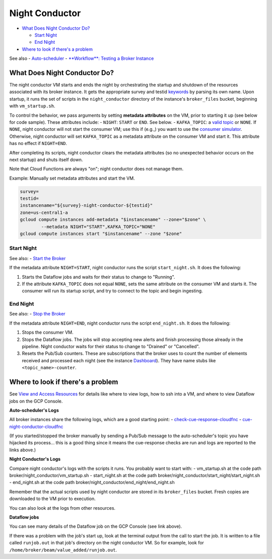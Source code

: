 Night Conductor
===============

-  `What Does Night Conductor Do? <night-conductor.md>`__

   -  `Start Night <#start-night>`__
   -  `End Night <#end-night>`__

-  `Where to look if there's a
   problem <#where-to-look-if-theres-a-problem>`__

See also - `Auto-scheduler <auto-scheduler.md>`__ - `**Workflow**:
Testing a Broker
Instance <../run-a-broker-instance/test-an-instance.md>`__

What Does Night Conductor Do?
-----------------------------

The night conductor VM starts and ends the night by orchestrating the
startup and shutdown of the resources associated with its broker
instance. It gets the appropriate survey and testid
`keywords <broker-instance-keywords.md>`__ by parsing its own name. Upon
startup, it runs the set of scripts in the ``night_conductor`` directory
of the instance's ``broker_files`` bucket, beginning with
``vm_startup.sh``.

To control the behavior, we pass arguments by setting **metadata
attributes** on the VM, prior to starting it up (see below for code
sample). These attributes include: - ``NIGHT``: ``START`` or ``END``.
See below. - ``KAFKA_TOPIC``: a `valid
topic <../run-a-broker-instance/run-broker.md#kafka-topic-syntax>`__ or
``NONE``. If ``NONE``, night conductor will not start the consumer VM;
use this if (e.g.,) you want to use the `consumer
simulator <../run-a-broker-instance/consumer-simulator.md>`__.
Otherwise, night conductor will set ``KAFKA_TOPIC`` as a metadata
attribute on the consumer VM and start it. This attribute has no effect
if ``NIGHT=END``.

After completing its scripts, night conductor clears the metadata
attributes (so no unexpected behavior occurs on the next startup) and
shuts itself down.

Note that Cloud Functions are always "on"; night conductor does not
manage them.

Example: Manually set metadata attributes and start the VM.

.. code:: bash

    survey=
    testid=
    instancename="${survey}-night-conductor-${testid}"
    zone=us-central1-a
    gcloud compute instances add-metadata "$instancename" --zone="$zone" \
            --metadata NIGHT="START",KAFKA_TOPIC="NONE"
    gcloud compute instances start "$instancename" --zone "$zone"

Start Night
~~~~~~~~~~~

See also: - `Start the
Broker <../run-a-broker-instance.md#start-the-broker>`__

If the metadata attribute ``NIGHT=START``, night conductor runs the
script ``start_night.sh``. It does the following:

1. Starts the Dataflow jobs and waits for their status to change to
   "Running".
2. If the attribute ``KAFKA_TOPIC`` does not equal ``NONE``, sets the
   same attribute on the consumer VM and starts it. The consumer will
   run its startup script, and try to connect to the topic and begin
   ingesting.

End Night
~~~~~~~~~

See also: - `Stop the
Broker <../run-a-broker-instance.md#stop-the-broker>`__

If the metadata attribute ``NIGHT=END``, night conductor runs the script
``end_night.sh``. It does the following:

1. Stops the consumer VM.
2. Stops the Dataflow jobs. The jobs will stop accepting new alerts and
   finish processing those already in the pipeline. Night conductor
   waits for their status to change to "Drained" or "Cancelled".
3. Resets the Pub/Sub counters. These are subscriptions that the broker
   uses to count the number of elements received and processed each
   night (see the instance
   `Dashboard <view-resources.md#dashboards>`__). They have name stubs
   like ``<topic_name>-counter``.

Where to look if there's a problem
----------------------------------

See `View and Access
Resources <../run-a-broker-instance/view-resources.md>`__ for details
like where to view logs, how to ssh into a VM, and where to view
Dataflow jobs on the GCP Console.

**Auto-scheduler's Logs**

All broker instances share the following logs, which are a good starting
point: -
`check-cue-response-cloudfnc <https://cloudlogging.app.goo.gl/525hswivBiZfZQEUA>`__
-
`cue-night-conductor-cloudfnc <https://cloudlogging.app.goo.gl/7Uz92PiZLFF5zfNd8>`__

(If you started/stopped the broker manually by sending a Pub/Sub message
to the auto-scheduler's topic you have hijacked its process... this is a
good thing since it means the cue-response checks are run and logs are
reported to the links above.)

**Night Conductor's Logs**

Compare night conductor's logs with the scripts it runs. You probably
want to start with: - vm\_startup.sh at the code path
broker/night\_conductor/vm\_startup.sh - start\_night.sh at the code
path broker/night\_conductor/start\_night/start\_night.sh -
end\_night.sh at the code path
broker/night\_conductor/end\_night/end\_night.sh

Remember that the actual scripts used by night conductor are stored in
its ``broker_files`` bucket. Fresh copies are downloaded to the VM prior
to execution.

You can also look at the logs from other resources.

**Dataflow jobs**

You can see many details of the Dataflow job on the GCP Console (see
link above).

If there was a problem with the job's start up, look at the terminal
output from the call to start the job. It is written to a file called
``runjob.out`` in that job's directory on the night conductor VM. So for
example, look for ``/home/broker/beam/value_added/runjob.out``.
